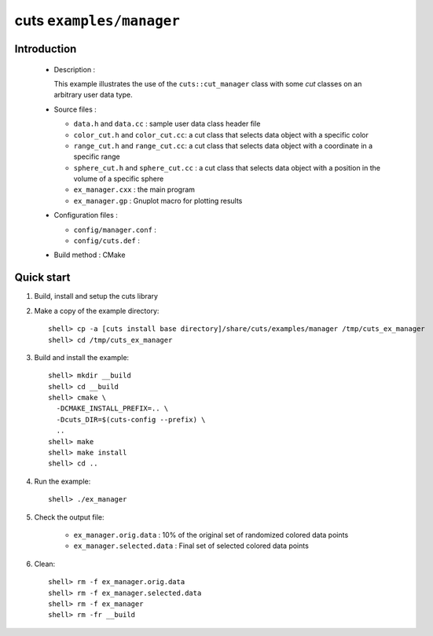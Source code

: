 =========================
cuts ``examples/manager``
=========================

Introduction
============

 * Description :

   This example illustrates the use of the ``cuts::cut_manager`` class
   with some *cut* classes on an arbitrary user data type.

 * Source files :

   * ``data.h`` and ``data.cc`` : sample user data class header file
   * ``color_cut.h`` and  ``color_cut.cc``: a cut class that selects
     data object with a specific color
   * ``range_cut.h`` and ``range_cut.cc``: a cut class that selects
     data object with a coordinate in a specific range
   * ``sphere_cut.h`` and ``sphere_cut.cc`` : a cut class that
     selects data object with a position in the volume of a specific sphere
   * ``ex_manager.cxx`` : the main program
   * ``ex_manager.gp`` : Gnuplot macro for plotting results

 * Configuration files :

   * ``config/manager.conf`` :
   * ``config/cuts.def`` :

 * Build method : CMake

Quick start
===========

1. Build, install and setup the cuts library
2. Make a copy of the example directory::

      shell> cp -a [cuts install base directory]/share/cuts/examples/manager /tmp/cuts_ex_manager
      shell> cd /tmp/cuts_ex_manager

3. Build and install the example::

     shell> mkdir __build
     shell> cd __build
     shell> cmake \
       -DCMAKE_INSTALL_PREFIX=.. \
       -Dcuts_DIR=$(cuts-config --prefix) \
       ..
     shell> make
     shell> make install
     shell> cd ..

4. Run the example::

     shell> ./ex_manager

5. Check the output file:

     * ``ex_manager.orig.data`` : 10% of the original set of randomized
       colored data points
     * ``ex_manager.selected.data`` : Final set of selected colored
       data points

6. Clean::

      shell> rm -f ex_manager.orig.data
      shell> rm -f ex_manager.selected.data
      shell> rm -f ex_manager
      shell> rm -fr __build


